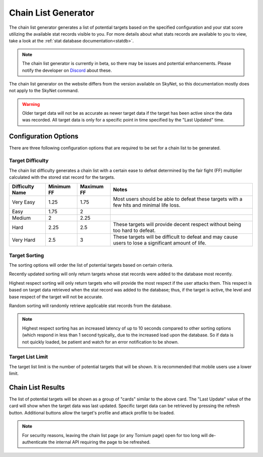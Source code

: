 .. _chainlist

Chain List Generator
====================
The chain list generator generates a list of potential targets based on the specified configuration and your stat score utilizing the available stat records visible to you. For more details about what stats records are available to you to view, take a look at the :ref:`stat database documentation<statdb>`.

.. note::
    The chain list generator is currently in beta, so there may be issues and potential enhancements. Please notify the developer on `Discord <https://docs.tornium.com/en/latest/user/statdb/chainlist.html>`_ about these.

The chain list generator on the website differs from the version available on SkyNet, so this documentation mostly does not apply to the SkyNet command.

.. warning::
    Older target data will not be as accurate as newer target data if the target has been active since the data was recorded. All target data is only for a specific point in time specified by the "Last Updated" time.

Configuration Options
---------------------
.. image:: /_static/images/chain_list_options.png
    :alt: Chain list generator options

There are three following configuration options that are required to be set for a chain list to be generated.

Target Difficulty
`````````````````
The chain list difficulty generates a chain list with a certain ease to defeat determined by the fair fight (FF) multiplier calculated with the stored stat record for the targets.

.. list-table::
    :header-rows: 1

    * - Difficulty Name
      - Minimum FF
      - Maximum FF
      - Notes
    * - Very Easy
      - 1.25
      - 1.75
      - Most users should be able to defeat these targets with a few hits and minimal life loss.
    * - Easy
      - 1.75
      - 2
      -
    * - Medium
      - 2
      - 2.25
      -
    * - Hard
      - 2.25
      - 2.5
      - These targets will provide decent respect without being too hard to defeat.
    * - Very Hard
      - 2.5
      - 3
      - These targets will be difficult to defeat and may cause users to lose a significant amount of life.

Target Sorting
``````````````
The sorting options will order the list of potential targets based on certain criteria.

Recently updated sorting will only return targets whose stat records were added to the database most recently.

Highest respect sorting will only return targets who will provide the most respect if the user attacks them. This respect is based on target data retrieved when the stat record was added to the database; thus, if the target is active, the level and base respect of the target will not be accurate.

Random sorting will randomly retrieve applicable stat records from the database.

.. note::
    Highest respect sorting has an increased latency of up to 10 seconds compared to other sorting options (which respond in less than 1 second typically_ due to the increased load upon the database. So if data is not quickly loaded, be patient and watch for an error notification to be shown.

Target List Limit
`````````````````
The target list limit is the number of potential targets that will be shown. It is recommended that mobile users use a lower limit.

Chain List Results
------------------
.. image:: /_static/images/chain_list_card.png
    :alt: Chain list results

The list of potential targets will be shown as a group of "cards" similar to the above card. The "Last Update" value of the card will show when the target data was last updated. Specific target data can be retrieved by pressing the refresh button. Additional buttons allow the target's profile and attack profile to be loaded.

.. note::
    For security reasons, leaving the chain list page (or any Tornium page) open for too long will de-authenticate the internal API requiring the page to be refreshed.
